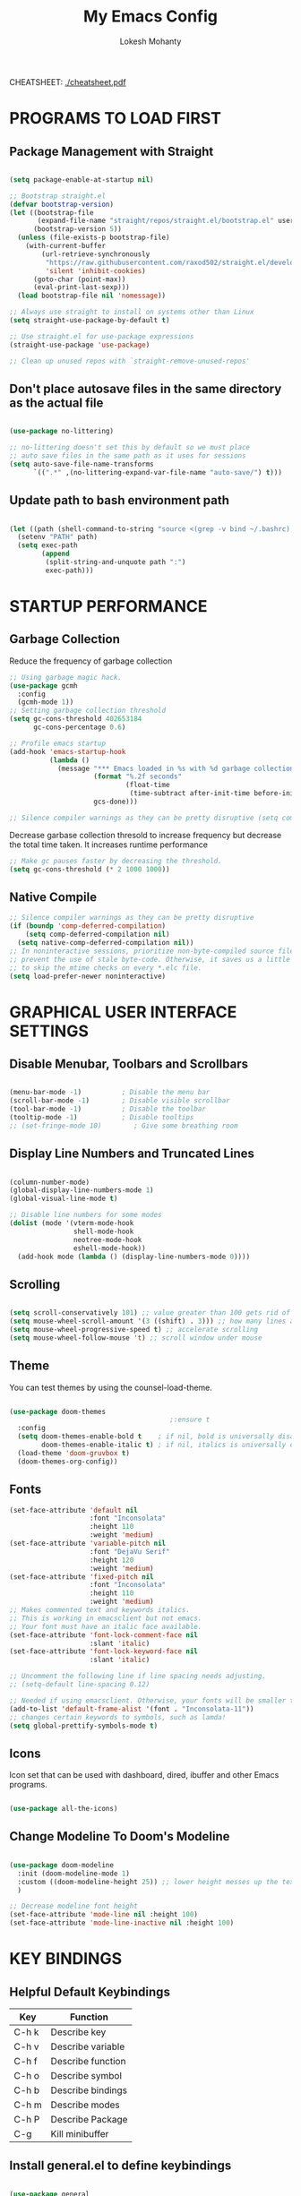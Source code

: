 #+TITLE: My Emacs Config
#+AUTHOR: Lokesh Mohanty

CHEATSHEET: [[file:cheatsheet.pdf][./cheatsheet.pdf]]

* PROGRAMS TO LOAD FIRST
** Package Management with Straight

#+begin_src emacs-lisp

  (setq package-enable-at-startup nil)

  ;; Bootstrap straight.el
  (defvar bootstrap-version)
  (let ((bootstrap-file
         (expand-file-name "straight/repos/straight.el/bootstrap.el" user-emacs-directory))
        (bootstrap-version 5))
    (unless (file-exists-p bootstrap-file)
      (with-current-buffer
          (url-retrieve-synchronously
           "https://raw.githubusercontent.com/raxod502/straight.el/develop/install.el"
           'silent 'inhibit-cookies)
        (goto-char (point-max))
        (eval-print-last-sexp)))
    (load bootstrap-file nil 'nomessage))

  ;; Always use straight to install on systems other than Linux
  (setq straight-use-package-by-default t)

  ;; Use straight.el for use-package expressions
  (straight-use-package 'use-package)

  ;; Clean up unused repos with `straight-remove-unused-repos'
#+end_src

** Don't place autosave files in the same directory as the actual file

#+begin_src emacs-lisp

  (use-package no-littering)

  ;; no-littering doesn't set this by default so we must place
  ;; auto save files in the same path as it uses for sessions
  (setq auto-save-file-name-transforms
        `((".*" ,(no-littering-expand-var-file-name "auto-save/") t)))

#+end_src

** Update path to bash environment path

#+begin_src emacs-lisp

  (let ((path (shell-command-to-string "source <(grep -v bind ~/.bashrc); echo -n $PATH")))
    (setenv "PATH" path)
    (setq exec-path
          (append
           (split-string-and-unquote path ":")
           exec-path)))
#+end_src

* STARTUP PERFORMANCE
** Garbage Collection

Reduce the frequency of garbage collection

#+begin_src emacs-lisp
  ;; Using garbage magic hack.
  (use-package gcmh
    :config
    (gcmh-mode 1))
  ;; Setting garbage collection threshold
  (setq gc-cons-threshold 402653184
        gc-cons-percentage 0.6)

  ;; Profile emacs startup
  (add-hook 'emacs-startup-hook
            (lambda ()
              (message "*** Emacs loaded in %s with %d garbage collections."
                       (format "%.2f seconds"
                               (float-time
                                (time-subtract after-init-time before-init-time)))
                       gcs-done)))

  ;; Silence compiler warnings as they can be pretty disruptive (setq comp-async-report-warnings-errors nil)
#+end_src

Decrease garbase collection thresold to increase frequency but decrease the total time taken.
It increases runtime performance

#+begin_src emacs-lisp
  ;; Make gc pauses faster by decreasing the threshold.
  (setq gc-cons-threshold (* 2 1000 1000))
#+end_src

** Native Compile

#+begin_src emacs-lisp
  ;; Silence compiler warnings as they can be pretty disruptive
  (if (boundp 'comp-deferred-compilation)
      (setq comp-deferred-compilation nil)
    (setq native-comp-deferred-compilation nil))
  ;; In noninteractive sessions, prioritize non-byte-compiled source files to
  ;; prevent the use of stale byte-code. Otherwise, it saves us a little IO time
  ;; to skip the mtime checks on every *.elc file.
  (setq load-prefer-newer noninteractive)
#+end_src

* GRAPHICAL USER INTERFACE SETTINGS
** Disable Menubar, Toolbars and Scrollbars

#+begin_src emacs-lisp

  (menu-bar-mode -1)          ; Disable the menu bar
  (scroll-bar-mode -1)        ; Disable visible scrollbar
  (tool-bar-mode -1)          ; Disable the toolbar
  (tooltip-mode -1)           ; Disable tooltips
  ;; (set-fringe-mode 10)        ; Give some breathing room

#+end_src

** Display Line Numbers and Truncated Lines

#+begin_src emacs-lisp

  (column-number-mode)
  (global-display-line-numbers-mode 1)
  (global-visual-line-mode t)

  ;; Disable line numbers for some modes
  (dolist (mode '(vterm-mode-hook
                  shell-mode-hook
                  neotree-mode-hook
                  eshell-mode-hook))
    (add-hook mode (lambda () (display-line-numbers-mode 0))))

#+end_src

** Scrolling

#+begin_src emacs-lisp

  (setq scroll-conservatively 101) ;; value greater than 100 gets rid of half page jumping
  (setq mouse-wheel-scroll-amount '(3 ((shift) . 3))) ;; how many lines at a time
  (setq mouse-wheel-progressive-speed t) ;; accelerate scrolling
  (setq mouse-wheel-follow-mouse 't) ;; scroll window under mouse

#+end_src

** Theme

You can test themes by using the counsel-load-theme.
#+begin_src emacs-lisp

  (use-package doom-themes
                                          ;:ensure t
    :config
    (setq doom-themes-enable-bold t    ; if nil, bold is universally disabled
          doom-themes-enable-italic t) ; if nil, italics is universally disabled
    (load-theme 'doom-gruvbox t)
    (doom-themes-org-config))

#+end_src

** Fonts

#+begin_src emacs-lisp
  (set-face-attribute 'default nil
                      :font "Inconsolata"
                      :height 110
                      :weight 'medium)
  (set-face-attribute 'variable-pitch nil
                      :font "DejaVu Serif"
                      :height 120
                      :weight 'medium)
  (set-face-attribute 'fixed-pitch nil
                      :font "Inconsolata"
                      :height 110
                      :weight 'medium)
  ;; Makes commented text and keywords italics.
  ;; This is working in emacsclient but not emacs.
  ;; Your font must have an italic face available.
  (set-face-attribute 'font-lock-comment-face nil
                      :slant 'italic)
  (set-face-attribute 'font-lock-keyword-face nil
                      :slant 'italic)

  ;; Uncomment the following line if line spacing needs adjusting.
  ;; (setq-default line-spacing 0.12)

  ;; Needed if using emacsclient. Otherwise, your fonts will be smaller than expected.
  (add-to-list 'default-frame-alist '(font . "Inconsolata-11"))
  ;; changes certain keywords to symbols, such as lamda!
  (setq global-prettify-symbols-mode t)
#+end_src

** Icons

Icon set that can be used with dashboard, dired, ibuffer and other Emacs programs.

#+begin_src emacs-lisp

  (use-package all-the-icons)

#+end_src

** Change Modeline To Doom's Modeline
#+begin_src emacs-lisp

  (use-package doom-modeline
    :init (doom-modeline-mode 1)
    :custom ((doom-modeline-height 25)) ;; lower height messes up the text vertical alignment
    )

  ;; Decrease modeline font height
  (set-face-attribute 'mode-line nil :height 100)
  (set-face-attribute 'mode-line-inactive nil :height 100)

#+end_src

* KEY BINDINGS
** Helpful Default Keybindings
| Key   | Function          |
|-------+-------------------|
| C-h k | Describe key      |
| C-h v | Describe variable |
| C-h f | Describe function |
| C-h o | Describe symbol   |
| C-h b | Describe bindings |
| C-h m | Describe modes    |
| C-h P | Describe Package  |
| C-g   | Kill minibuffer   |
** Install general.el to define keybindings

#+begin_src emacs-lisp

  (use-package general
    :config
    (general-create-definer me/leader-keys
      :keymaps '(normal insert visual emacs)
      :prefix "SPC"
      :global-prefix "C-SPC")

    (general-create-definer me/ctrl-c-keys
      :prefix "C-c")

    (general-evil-setup t)

    ;; general-simulate-key should not be quoted as it is supposed to be evaluated before assigning
    (me/leader-keys
      ;; "SPC" '(counsel-M-x :which-key "M-x")
      "SPC"  (general-simulate-key "M-x" :which-key "M-x") 
      "r"    (general-simulate-key "C-x r" :which-key "+register/bookmark") 
      "t"    (general-simulate-key "C-x t" :which-key "+tab")
      "o"   '(:ignore t :which-key "open")
      "oa"   '(org-agenda :which-key "org-agenda")
      "oc"   '(org-capture :which-key "org-capture")
      "om"   '(mu4e :which-key "mu4e")
      "oe"   '(eshell :which-key "eshell")
      "ot"   '(vterm :which-key "vterm")
      "hrr" '((lambda () (interactive) (load-file "~/.emacs.d/init.el")) :which-key "Reload emacs config")
      "hpc" '(lambda () (interactive) (find-file (expand-file-name "~/.emacs.d/config.org"))))
    )

#+end_src

** Buffer

#+begin_src emacs-lisp

  (me/leader-keys
    "b"     '(:ignore t :which-key "buffer")
    "b b"   '(ibuffer :which-key "Ibuffer")
    ;; "b s"   '(switch-to-buffer :which-key "switch buffer")
    "b s"   '(consult-buffer :which-key "switch buffer")
    "b f"   '(consult-buffer-other-frame :which-key "open buffer in other frame")
    "b w"   '(consult-buffer-other-window :which-key "open buffer in other window")
    "b c"   '(clone-indirect-buffer-other-window :which-key "Clone buffer in other window")
    "b k"   '(kill-current-buffer :which-key "Kill current buffer")
    "b n"   '(next-buffer :which-key "Next buffer")
    "b p"   '(previous-buffer :which-key "Previous buffer")
    "b B"   '(ibuffer-list-buffers :which-key "Ibuffer list buffers")
    "b K"   '(kill-buffer :which-key "Kill buffer"))

#+end_src

** File

#+begin_src emacs-lisp

  (me/leader-keys
    ;; (nvmap :states '(normal visual) :keymaps 'override :prefix "SPC"
    "."     '(find-file :which-key "Find file")
    "f"     '(:ignore t :which-key "file")
    "f f"   '(find-file :which-key "Find file")
    "f r"   '(counsel-recentf :which-key "Recent files")
    "f s"   '(save-buffer :which-key "Save file")
    "f u"   '(sudo-edit-find-file :which-key "Sudo find file")
    "f C"   '(copy-file :which-key "Copy file")
    "f D"   '(delete-file :which-key "Delete file")
    "f R"   '(rename-file :which-key "Rename file")
    "f S"   '(write-file :which-key "Save file as...")
    "f U"   '(sudo-edit :which-key "Sudo edit file"))

#+end_src

** Window

| Command                             | Key        | Description                                      |
|-------------------------------------+------------+--------------------------------------------------|
| =shrink-window-horizontally=          | ~C-x {~      | Make the window smaller horizontally             |
| =enlarge-window-horizontally=         | ~C-x }~      | Make the window bigger horizontally              |
| =shrink-window=                       | None!      | Shrink the window vertically                     |
| =shrink-window-if-larger-than-buffer= | ~C-x -~      | Shrink the window vertically to buffer           |
| =dired-other-window=                  | ~C-x 4 d~    | Open Dired in another window                     |
| =dired-jump-other-window=             | ~C-x 4 j~    | Open Dired in another window at location of file |
| =scroll-other-window=                 | ~M-pgdn~     | Scroll the other window down without focusing it |
| =scroll-other-window-down=            | ~M-pgup~     | Scroll the other window up without focusing it   |
|-------------------------------------+------------+--------------------------------------------------|
| =evil-window-delete=                  | ~C-w C-c~    | Close the current window                         |
| =delete-other-windows=                | ~C-w C-o~    | Close all other windows                          |
| =evil-window-split=                   | ~C-w C-s~    | Split the current window horizontally            |
| =evil-window-vsplit=                  | ~C-w C-v~    | Split the current window vertically              |
| =evil-window-set-width=               | ~C-w (pipe)~ | Use numeric prefix to set window width           |
| =evil-window-set-height=              | ~C-w _~      | Use numeric prefix to set window height          |
| =balance-windows=                     | ~C-w =~      | Balance the sizes of all windows                 |
| =evil-window-next=                    | ~C-w C-w~    | Select the next visible window                   |
| =evil-window-prev=                    | ~C-w W~      | Select the previous visible window               |
| =ffap-other-window=                   | ~C-w C-f~    | Open a file in another window                    |
| =evil-window-left=                    | ~C-w h~      |                                                  |
| =evil-window-right=                   | ~C-w l~      |                                                  |
| =evil-window-up=                      | ~C-w k~      |                                                  |
| =evil-window-down=                    | ~C-w j~      |                                                  |

*TIP*: You can use a numeric argument before running =evil-window-set-width= and =evil-window-set-height= to specify the desired size of the window.


C-w -> Prefix for evil window commands

#+begin_src emacs-lisp

  ;; (winner-mode 1)
  (me/leader-keys
    "w"     '(:ignore t :which-key "window")
    "w c"   '(evil-window-delete :which-key "Close window")
    "w n"   '(evil-window-new :which-key "New window")
    "w s"   '(evil-window-split :which-key "Horizontal split window")
    "w v"   '(evil-window-vsplit :which-key "Vertical split window")
    ;; Window motions
    "w h"   '(evil-window-left :which-key "Window left")
    "w j"   '(evil-window-down :which-key "Window down")
    "w k"   '(evil-window-up :which-key "Window up")
    "w l"   '(evil-window-right :which-key "Window right")
    "w w"   '(evil-window-next :which-key "Goto next window")
    ;; winner mode
    ;; "w <left>"  '(winner-undo :which-key "Winner undo")
    ;; "w <right>" '(winner-redo :which-key "Winner redo")
    )

  ;; (use-package winner-mode
  ;;   :ensure nil
  ;;   :bind (:map evil-window-map
  ;;               ("u" . winner-undo)
  ;;               ("C-u" . winner-redo))
  ;;   :config
  ;;   (winner-mode))


#+end_src

** Tab
Basic Usage

- =tab-bar-mode= - Enable display of the tab bar
- =tab-new= (~C-x t 2~) - Create a new tab
- =tab-next= (~C-x t o~, evil: ~g t~) - Move to the next tab (also known as =tab-bar-switch-to-next-tab=)
- =tab-bar-switch-to-prev-tab= (evil: ~g T~) - Switch to the previous tab
- =tab-rename= (~C-x t r~) - Rename the current tab (or numbered tab with prefix arg)
- =tab-close= (~C-x t 0~) - Close the current tab
- =tab-close-other= (~C-x t 1~) - Close other tabs
- =tab-bar-undo-close-tab= - Reopen the last closed tab
- =tab-move= (~C-x t m~) - Move the current tab to the right (or left with negative prefix)
- =tab-bar-select-tab-by-name= (~C-x t RET~) - Select tab by name using completion

  Configuring operation

- =tab-bar-new-tab-choice= - The name of a buffer or file to display in new tabs
- =tab-bar-new-tab-to= - Where to place new tabs (left or right of current) - Also a function!
- =tab-bar-tab-name-function= - Control how new tabs are named (can prompt for a name!)

  #+begin_src emacs-lisp

    ;; (setq tab-bar-new-tab-choice "*scratch*")

  #+end_src

  Configuring tab-bar appearance

  - =tab-bar-close-button-show= - Show or hide the close button
  - =tab-bar-new-button-show= - Show or hide the new button at the end
  - =tab-bar-button-relief= - Control pixel width of tab bar button appearance

  - =tab-bar= face - customize text of tabs
  - =tab-bar-tab= face - customize the color of the active tab
  - =tab-bar-tab-inactive= face - customize the color of inactive tabs

    #+begin_src emacs-lisp

      ;; (setq tab-bar-close-button-show nil
      ;;       tab-bar-new-button-show nil)

    #+end_src

    Using tab-bar-mode without showing the bar

    #+begin_src emacs-lisp

      ;; Don't turn on tab-bar-mode when tabs are created
      ;; (setq tab-bar-show nil)

      ;; ;; Get the current tab name for use in some other display
      ;; (defun efs/current-tab-name ()
      ;;   (alist-get 'name (tab-bar--current-tab)))

    #+end_src

** Register

#+begin_src emacs-lisp

  ;; (nvmap :prefix "SPC"
  ;;   "r c"   '(copy-to-register :which-key "Copy to register")
  ;;   "r f"   '(frameset-to-register :which-key "Frameset to register")
  ;;   "r i"   '(insert-register :which-key "Insert register")
  ;;   "r j"   '(jump-to-register :which-key "Jump to register")
  ;;   "r l"   '(list-registers :which-key "List registers")
  ;;   "r n"   '(number-to-register :which-key "Number to register")
  ;;   "r r"   '(counsel-register :which-key "Choose a register")
  ;;   "r v"   '(view-register :which-key "View a register")
  ;;   "r w"   '(window-configuration-to-register :which-key "Window configuration to register")
  ;;   "r +"   '(increment-register :which-key "Increment register")
  ;;   "r SPC" '(point-to-register :which-key "Point to register"))

#+end_src

** Evaluate Elisp

#+begin_src emacs-lisp

  ;; (nvmap :states '(normal visual) :keymaps 'override :prefix "SPC"
  ;;   "e b"   '(eval-buffer :which-key "Eval elisp in buffer")
  ;;   "e d"   '(eval-defun :which-key "Eval defun")
  ;;   "e e"   '(eval-expression :which-key "Eval elisp expression")
  ;;   "e l"   '(eval-last-sexp :which-key "Eval last sexression")
  ;;   "e r"   '(eval-region :which-key "Eval region"))

#+end_src

** Zooming In and Out

#+begin_src emacs-lisp

  ;; (global-set-key (kbd "C-=") 'text-scale-increase)
  ;; (global-set-key (kbd "C--") 'text-scale-decrease)
  ;; (global-set-key (kbd "<C-wheel-up>") 'text-scale-increase)
  ;; (global-set-key (kbd "<C-wheel-down>") 'text-scale-decrease)

#+end_src

** Hydra

Hydra helps in desgning transient key bindings to run commands easily 
#+begin_src emacs-lisp

  ;; (use-package hydra
  ;;   :defer t)

  ;; (defhydra hydra-text-scale (:timeout 4)
  ;;   "scale text"
  ;;   ("j" text-scale-increase "in")
  ;;   ("k" text-scale-decrease "out")
  ;;   ("f" nil "finished" :exit t))

  ;; (me/leader-keys
  ;;   "ts" '(hydra-text-scale/body :which-key "scale text"))

#+end_src

* EVIL MODE

Extensible Vi layer for Emacs

Setup evil mode to use vim like keybindings
#+begin_src emacs-lisp
  (use-package evil
    :after general
    :init      ;; config before the package loads
    (setq evil-want-integration t)
    (setq evil-want-keybinding nil)
    (setq evil-vsplit-window-right t)
    (setq evil-split-window-below t)
    (setq evil-want-C-u-scroll t)
    ;; (setq evil-want-C-i-jump nil)
    :config
    (evil-mode)
    (define-key evil-insert-state-map (kbd "C-g") 'evil-normal-state)

    ;; ;; Use visual line motions even outside of visual-line-mode buffers(replacement for gj, gk)
    ;; (evil-global-set-key 'motion "j" 'evil-next-visual-line)
    ;; (evil-global-set-key 'motion "k" 'evil-previous-visual-line)

    (evil-set-initial-state 'messages-buffer-mode 'normal)
    (evil-set-initial-state 'dashboard-mode 'normal))

  (use-package evil-collection
    :after evil
    :config
    (evil-collection-init))
#+end_src

#+begin_src emacs-lisp
  (use-package evil-commentary
    :config
    (evil-commentary-mode))
#+end_src

#+begin_src emacs-lisp
  (use-package evil-surround
    :config
    (global-evil-surround-mode 1))
#+end_src

* WHICH KEY
  
Minor mode for Emacs that displays the key bindings following your currently entered incomplete command (a prefix) in a popup.

#+begin_src emacs-lisp
  (use-package which-key
    ;; :defer 0
    ;; :diminish which-key-mode
    :config
    (which-key-mode)
    ;; (setq which-key-idle-delay 0.7)
    )

  ;; (use-package which-key
  ;;   :init (which-key-mode)
  ;;   :diminish which-key-mode
  ;;   :config
  ;;   (setq which-key-idle-delay 0.3))
#+end_src

* MODES
** Delete selection mode
   
Visually select and replace text. (Probably not required)

#+begin_src emacs-lisp
  ;; (delete-selection-mode t)
#+end_src

** Writer room mode

Distraction free writing mode

#+begin_src emacs-lisp
  ;; (use-package writeroom-mode)
#+end_src

** Yasnippet global mode

Enable snippets globally. Add more snippets from [[https://github.com/AndreaCrotti/yasnippet-snippets][AndreaCrotti/yasnippet-snippets]]

#+begin_src emacs-lisp

  ;; (use-package yasnippet
  ;;   :hook (prog-mode . yas-minor-mode)
  ;;   :config
  ;;   (setq yas-snippet-dirs '("~/.emacs.d/snippets"))
  ;;   (yas-reload-all))
  (use-package yasnippet
    :config
    (setq yas-snippet-dirs '("~/.emacs.d/snippets"))
    (yas-global-mode 1)   ;; enables yasnippet globally
    ;; enable yasnippet as a non-global minor mode
    ;; (yas-reload-all)
    ;; (add-hook 'prog-mode-hook #'yas-minor-mode)
    )

#+end_src

** Rainbow Delimiters
#+begin_src emacs-lisp

  (use-package rainbow-delimiters
    :hook (prog-mode . rainbow-delimiters-mode))

#+end_src

* FILE

Not required. Can be replaced with: counsel-find-file(SPC .) -> open as root(M-o r)
#+begin_src emacs-lisp
  ;; (use-package sudo-edit) ;; Utilities for opening files with sudo
#+end_src

* DIRED

---------------------------------
| Command                 | Key |
|-------------------------+-----|
| dired-hide-details-mode | (   |
---------------------------------
#+begin_src emacs-lisp
  (use-package all-the-icons-dired)
  ;; (use-package dired-open)
  ;; (use-package peep-dired)

  (me/leader-keys
    "d d" '(dired :which-key "Open dired")
    "d j" '(dired-jump :which-key "Dired jump to current")
    ;; "d p" '(peep-dired :which-key "Peep-dired")
    )

  ;; Custom function for dired
  ;; (progn
  ;;   (dired-jump-other-window)
  ;;   (dired-hide-details-mode)
  ;;   (evil-window-decrease-width 50)
  ;; )

  ;; (with-eval-after-load 'dired
  ;;   ;;(define-key dired-mode-map (kbd "M-p") 'peep-dired)
  (evil-define-key 'normal dired-mode-map (kbd "h") 'dired-up-directory)
  (evil-define-key 'normal dired-mode-map (kbd "l") 'dired-find-file) ; use dired-find-file instead if not using dired-open package
  ;; (evil-define-key 'normal peep-dired-mode-map (kbd "j") 'peep-dired-next-file)
  ;;   (evil-define-key 'normal peep-dired-mode-map (kbd "k") 'peep-dired-prev-file))

  ;; (add-hook 'peep-dired-hook 'evil-normalize-keymaps)
  ;; ;; Get file icons in dired
  ;; (add-hook 'dired-mode-hook 'all-the-icons-dired-mode)
  ;; ;; With dired-open plugin, you can launch external programs for certain extensions
  ;; ;; For example, I set all .png files to open in 'sxiv' and all .mp4 files to open in 'mpv'
  ;; (setq dired-open-extensions '(("gif" . "sxiv")
  ;;                               ("jpg" . "sxiv")
  ;;                               ("png" . "sxiv")
  ;;                               ("mkv" . "mpv")
  ;;                               ("mp4" . "mpv")))
#+end_src

* DASHBOARD
** Setup
#+begin_src emacs-lisp
  (use-package dashboard
    :init      ;; tweak dashboard config before loading it
    (setq dashboard-set-heading-icons t)
    (setq dashboard-set-file-icons t)
    (setq dashboard-banner-logo-title "Emacs Is More Than A Text Editor!")
    ;;(setq dashboard-startup-banner 'logo) ;; use standard emacs logo as banner
    (setq dashboard-startup-banner "~/.emacs.d/emacs-dash.png")  ;; use custom image as banner
    (setq dashboard-center-content nil) ;; set to 't' for centered content
    (setq dashboard-items '((recents . 5)
                            (agenda . 5 )
                            (bookmarks . 3)
                            (projects . 3)
                            (registers . 3)))
    (setq dashboard-filter-agenda-entry "+TODO=\"TODO\"&-STYLE=\"habit\"")

    :config
    (dashboard-setup-startup-hook)
    (dashboard-modify-heading-icons '((recents . "file-text")
                                      (bookmarks . "book"))))
#+end_src

** Open dashboard in emacsclient instead of scratch

#+begin_src emacs-lisp
  (setq initial-buffer-choice (lambda () (get-buffer "*dashboard*")))
#+end_src

* SHELL
** Vterm

#+begin_src emacs-lisp

  (use-package vterm)

#+end_src

* COMPLETION SYSTEM
** Vertico
#+begin_src emacs-lisp

  ;; Borrowed from systemcrafters.cc
  (defun me/minibuffer-backward-kill (arg)
    "When minibuffer is completing a file name delete up to parent
  folder, otherwise delete a word"
    (interactive "p")
    (if minibuffer-completing-file-name
        ;; Borrowed from https://github.com/raxod502/selectrum/issues/498#issuecomment-803283608
        (if (string-match-p "/." (minibuffer-contents))
            (zap-up-to-char (- arg) ?/)
          (delete-minibuffer-contents))
      (delete-word (- arg))))

  ;; Enable vertico
  (use-package vertico
    :bind (:map vertico-map
                ("C-j" . vertico-next)
                ("C-k" . vertico-previous)
                ("C-f" . vertico-exit)
                :map minibuffer-local-map
                ("C-b" . me/minibuffer-backward-kill))
    :custom 
    (vertico-cycle t)
    :init
    (vertico-mode)

    ;; Grow and shrink the Vertico minibuffer
    ;; (setq vertico-resize t)

    ;; The text menu bar works well with Vertico but always shows a *Completions* buffer, 
    ;; which is unwanted if you are using the Vertico UI. This completion buffer can be disabled as follows.
    ;; (advice-add #'tmm-add-prompt :after #'minibuffer-hide-completions)

    ;; In combination with Orderless, hostnames are not made available for completion after entering /ssh:. 
    ;; In order to avoid this problem, the basic completion style should be specified for the file completion category.
    ;; (setq completion-styles '(orderless)
    ;;   completion-category-overrides '((file (styles basic partial-completion))))
    )
#+end_src

** Save History

Persist history over Emacs restarts. Vertico sorts by history position.

#+begin_src emacs-lisp

  (use-package savehist
    :init
    (savehist-mode))

#+end_src

** Orderless

#+begin_src emacs-lisp

  ;; Optionally use the `orderless' completion style. See
  ;; `+orderless-dispatch' in the Consult wiki for an advanced Orderless style
  ;; dispatcher. Additionally enable `partial-completion' for file path
  ;; expansion. `partial-completion' is important for wildcard support.
  ;; Multiple files can be opened at once with `find-file' if you enter a
  ;; wildcard. You may also give the `initials' completion style a try.
  (use-package orderless
    :init
    ;; Configure a custom style dispatcher (see the Consult wiki)
    ;; (setq orderless-style-dispatchers '(+orderless-dispatch))
    (setq completion-styles '(orderless)
          completion-category-defaults nil
          completion-category-overrides '((file (styles partial-completion)))))

#+end_src

** Marginalia

#+begin_src emacs-lisp

  ;; Enable richer annotations using the Marginalia package
  (use-package marginalia
    :after vertico
    ;; Either bind `marginalia-cycle` globally or only in the minibuffer
    ;; :bind (("M-A" . marginalia-cycle)
    ;;        :map minibuffer-local-map
    ;;        ("M-A" . marginalia-cycle))

    ;; :custom
    ;; (marginalia-annotators '(marginalia-annotators-heavy marginalia-annotators-light nil))
    ;; The :init configuration is always executed (Not lazy!)
    :init

    ;; Must be in the :init section of use-package such that the mode gets
    ;; enabled right away. Note that this forces loading the package.
    (marginalia-mode))

#+end_src

** Consult

Extra commands for vertico

| consult-line                 |                                                                                                       |
| consult-ripgrep              |                                                                                                       |
| consult-buffer               |                                                                                                       |
| consult-imenu                | search through headings                                                                               |
| consult-org-heading          | like consult-imenu but for org                                                                        |
| consult-mark                 | Show a list of previous mark locations                                                                |
| consult-outline              | Show a list of headings in the current file depending on type                                         |
| consult-minor-mode-menu      | Show a list of all minor modes, press i SPC to narrow to active modes                                 |
| consult-history              | History for current minibuffer, also works for terminal modes                                         |
| consult-file-externally      | Open a file in an external program                                                                    |
| consult-preview-mode         | Preview selections for various commands                                                               |
| consult-completion-in-region | Can be used with the completion-in-region-function variable to do in-buffer completions using Vertico |

#+begin_src emacs-lisp

  ;; (defun me/get-project-root ()
  ;;   (when (fboundp 'projectile-project-root)
  ;;     (projectile-project-root)))

  (use-package consult
    :demand t
    :bind (("C-s" . consult-line)
           :map minibuffer-local-map
           ("C-r" . consult-history))
    ;; :custom
    ;; (consult-project-root-function #'me/get-project-root)
    ;; (completion-in-region-function #'consult-completion-in-region)
    )

  (me/leader-keys
    "s"     '(:ignore t :which-key "search")
    "s s"   '(consult-line :which-key "search in current file")
    "s g"   '(consult-ripgrep :which-key "grep in current directory")
    ;; "s h"   '(consult-imenu :which-key "search headings in current file")
    "s h"   '(consult-outline :which-key "search headings in current file")
    "s o"   '(consult-org-heading :which-key "search org heading in current file")
    "s m"   '(consult-man :which-key "search man with regexp")
    )

#+end_src

** Embark

#+begin_src emacs-lisp

  (use-package embark
    :bind
    (("C-." . embark-act)
     ("C-;" . embark-dwim)
     ("C-h B" . embark-bindings)) ;; alternative for `describe-bindings'
    ;; :map minibuffer-local-map
    ;; ("C-d" . embark-act))

    :init

    ;; Optionally replace the key help with a completing-read interface
    (setq prefix-help-command #'embark-prefix-help-command)

    :config

    ;; Show Embark actions via which-key
    ;; (setq embark-action-indicator
    ;;       (lambda (map)
    ;;         (which-key--show-keymap "Embark" map nil nil 'no-paging)
    ;;         #'which-key--hide-popup-ignore-command)
    ;;       embark-become-indicator embark-action-indicator)

    ;; Hide the mode line of the Embark live/completions buffers
    ;; (add-to-list 'display-buffer-alist
    ;;              '("\\`\\*Embark Collect \\(Live\\|Completions\\)\\*"
    ;;                nil
    ;;                (window-parameters (mode-line-format . none))))
    )

  ;; Consult users will also want the embark-consult package.
  (use-package embark-consult
    :after (embark consult)
    ;; :demand t ; only necessary if you have the hook below
    ;; ;; if you want to have consult previews as you move around an
    ;; ;; auto-updating embark collect buffer
    ;; :hook
    ;; (embark-collect-mode . consult-preview-at-point-mode)
    )
#+end_src

** Completions in Regions with Corfu

#+begin_src emacs-lisp

  (use-package corfu
    ;; :straight '(corfu :host github
    ;;                   :repo "minad/corfu")
    ;; Optional customizations
    :custom
    (corfu-cycle t)                ;; Enable cycling for `corfu-next/previous'
    ;; (corfu-auto t)                 ;; Enable auto completion
    ;; (corfu-commit-predicate nil)   ;; Do not commit selected candidates on next input
    ;; (corfu-quit-at-boundary t)     ;; Automatically quit at word boundary
    ;; (corfu-quit-no-match t)        ;; Automatically quit if there is no match
    ;; (corfu-echo-documentation nil) ;; Do not show documentation in the echo area

    ;; Optionally use TAB for cycling, default is `corfu-complete'.
    :bind (:map corfu-map
                ("C-j" . corfu-next)
                ("C-k" . corfu-previous))

    ;; You may want to enable Corfu only for certain modes.
    ;; :hook ((prog-mode . corfu-mode)
    ;;        (shell-mode . corfu-mode)
    ;;        (eshell-mode . corfu-mode))

    ;; Recommended: Enable Corfu globally.
    ;; This is recommended since dabbrev can be used globally (M-/).
    :init
    (corfu-global-mode))

  ;; Emacs tries to complete the word by searching all open buffers
  ;; Dabbrev is in-built into emacs. It works with Corfu
  (use-package dabbrev
    ;; Swap M-/ and C-M-/
    :bind (("M-/" . dabbrev-completion)
           ("C-M-/" . dabbrev-expand)))

  ;; A few more useful configurations...
  (use-package emacs
    :init
    ;; TAB cycle if there are only few candidates
    ;; (setq completion-cycle-threshold 3)

    ;; Enable indentation+completion using the TAB key.
    ;; `completion-at-point' is often bound to M-TAB.
    (setq tab-always-indent 'complete))

#+end_src

** Switching Directories with consult-dir

#+begin_src emacs-lisp

  (use-package consult-dir
    :bind (("C-x C-d" . consult-dir)
           :map vertico-map
           ("C-x C-d" . consult-dir)
           ("C-x C-j" . consult-dir-jump-file))
    :custom
    (consult-dir-project-list-function nil))

  ;; ;; Thanks Karthik!
  ;; (with-eval-after-load 'eshell-mode
  ;;   (defun eshell/z (&optional regexp)
  ;;     "Navigate to a previously visited directory in eshell."
  ;;     (let ((eshell-dirs (delete-dups (mapcar 'abbreviate-file-name
  ;;                                             (ring-elements eshell-last-dir-ring)))))
  ;;       (cond
  ;;        ((and (not regexp) (featurep 'consult-dir))
  ;;         (let* ((consult-dir--source-eshell `(:name "Eshell"
  ;;                                                    :narrow ?e
  ;;                                                    :category file
  ;;                                                    :face consult-file
  ;;                                                    :items ,eshell-dirs))
  ;;                (consult-dir-sources (cons consult-dir--source-eshell consult-dir-sources)))
  ;;           (eshell/cd (substring-no-properties (consult-dir--pick "Switch directory: ")))))
  ;;        (t (eshell/cd (if regexp (eshell-find-previous-directory regexp)
  ;;                        (completing-read "cd: " eshell-dirs))))))))

#+end_src

** Other Config

#+begin_src emacs-lisp

  ;; ;; A few more useful configurations...
  ;; (use-package emacs
  ;;   :init
  ;;   ;; Add prompt indicator to `completing-read-multiple'.
  ;;   ;; Alternatively try `consult-completing-read-multiple'.
  ;;   (defun crm-indicator (args)
  ;;     (cons (concat "[CRM] " (car args)) (cdr args)))
  ;;   (advice-add #'completing-read-multiple :filter-args #'crm-indicator)

  ;;   ;; Do not allow the cursor in the minibuffer prompt
  ;;   (setq minibuffer-prompt-properties
  ;;         '(read-only t cursor-intangible t face minibuffer-prompt))
  ;;   (add-hook 'minibuffer-setup-hook #'cursor-intangible-mode)

  ;;   ;; Emacs 28: Hide commands in M-x which do not work in the current mode.
  ;;   ;; Vertico commands are hidden in normal buffers.
  ;;   ;; (setq read-extended-command-predicate
  ;;   ;;       #'command-completion-default-include-p)

  ;;   ;; Enable recursive minibuffers
  ;;   (setq enable-recursive-minibuffers t)) 

#+end_src

* JUMPING WITH AVY

#+begin_src emacs-lisp

  (use-package avy
    :commands (avy-goto-char avy-goto-word-0 avy-goto-line))

  (me/leader-keys
    "j"   '(:ignore t :which-key "jump")
    "jj"  '(avy-goto-char :which-key "jump to char")
    "jw"  '(avy-goto-word-0 :which-key "jump to word")
    "jl"  '(avy-goto-line :which-key "jump to line"))

#+end_src

*Guix Packages*

#+begin_src scheme :noweb-ref packages :noweb-sep ""

  "emacs-avy"

#+end_src

* DEVELOPMENT
** Basic Config
*** Set tab width as 2
#+begin_src emacs-lisp

  (setq-default tab-width 2)
  (setq-default evil-shift-width tab-width)

#+end_src

*** Use spaces instead of tabs for indentation

#+begin_src emacs-lisp

  (setq-default indent-tabs-mode nil)
#+end_src

** Language Server Protocol (LSP)
*** lsp-mode
Use Language server protocol.
[[https://github.com/emacs-lsp/lsp-mode/wiki][Wiki]], [[https://emacs-lsp.github.io/lsp-mode/][Documentation]]
[[https://emacs-lsp.github.io/lsp-mode/page/languages/][Language Documentation]]

#+begin_src emacs-lisp

  (use-package lsp-mode
    :init
    (setq lsp-keymap-prefix "C-l")  ;; Or 'C-l', 's-l'
    :config
    (lsp-enable-which-key-integration t)  ;; integrate with which-key for help with bindings
    )
#+end_src

Useful commands: flymake-show-diagnostics-buffer (show error messages on the fly)
*** lsp-ui

[[https://emacs-lsp.github.io/lsp-ui/][lsp-ui]] is a set of UI enhancements built on top of =lsp-mode= which make Emacs feel even more like an IDE.  Check out the screenshots on the =lsp-ui= homepage (linked at the beginning of this paragraph) to see examples of what it can do.

#+begin_src emacs-lisp

  (use-package lsp-ui
    :hook (lsp-mode . lsp-ui-mode)
    :custom
    (lsp-ui-doc-position 'bottom))

#+end_src

*** lsp-treemacs

[[https://github.com/emacs-lsp/lsp-treemacs][lsp-treemacs]] provides nice tree views for different aspects of your code like symbols in a file, references of a symbol, or diagnostic messages (errors and warnings) that are found in your code.

Try these commands with =M-x=:

- =lsp-treemacs-symbols= - Show a tree view of the symbols in the current file
- =lsp-treemacs-references= - Show a tree view for the references of the symbol under the cursor
- =lsp-treemacs-error-list= - Show a tree view for the diagnostic messages in the project

  This package is built on the [[https://github.com/Alexander-Miller/treemacs][treemacs]] package which might be of some interest to you if you like to have a file browser at the left side of your screen in your editor.

  #+begin_src emacs-lisp

    (use-package lsp-treemacs
      :after lsp)

  #+end_src

** Debugging with dap-mode

[[https://emacs-lsp.github.io/dap-mode/][Dap-mode]] is an excellent package for bringing rich debugging capabilities to Emacs via the [[https://microsoft.github.io/debug-adapter-protocol/][Debug Adapter Protocol]].  
Check out the [[https://emacs-lsp.github.io/dap-mode/page/configuration/][configuration docs]] to learn how to configure the debugger for your language.

Dap ui -> sessions, locals, expressions, breakpoints

#+begin_src emacs-lisp

  (use-package dap-mode
    ;; Hide all dap-ui buffers
    :custom
    (lsp-enable-dap-auto-configure nil)

    :config
    (dap-ui-mode 1)       ;; show basic ui
    (dap-tooltip-mode 1)  ;; show tooltip

    ;; Setup debugging for node
    (require 'dap-node)
    (dap-node-setup)

    ;; Bind `C-c l d` to `dap-hydra` for easy access
    (general-define-key
     :keymaps 'lsp-mode-map
     :prefix lsp-keymap-prefix
     "d" '(dap-hydra t :wk "debugger"))
  )

#+end_src

** Language Support

Packages for syntax highlighting in programming languages

#+begin_src emacs-lisp

  (use-package haskell-mode)

#+end_src

*** JavaScript
**** TypeScript
This is a basic configuration for the TypeScript language so that =.ts= files activate =typescript-mode= when opened.  We're also adding a hook to =typescript-mode-hook= to call =lsp-deferred= so that we activate =lsp-mode= to get LSP features every time we edit TypeScript code.

#+begin_src emacs-lisp

  (use-package typescript-mode
    :mode "\\.ts\\'"
    :hook (typescript-mode . lsp-deferred)
    :config
    (setq typescript-indent-level 2))

#+end_src

*Important note!*  For =lsp-mode= to work with TypeScript (and JavaScript) you will need to install a language server on your machine.  If you have Node.js installed, the easiest way to do that is by running the following command:

#+begin_src shell :tangle no

  npm install -g typescript-language-server typescript

#+end_src

This will install the [[https://github.com/theia-ide/typescript-language-server][typescript-language-server]] and the TypeScript compiler package.

**** Angular
    
Installation from [[https://emacs-lsp.github.io/lsp-mode/][lsp-mode docmentation]]
#+begin_src shell
  npm install -g @angular/language-service@next typescript  @angular/language-server
#+end_src

Fixes warning -> (Unknown notification: angular/projectLanguageService) from [[https://github.com/emacs-lsp/lsp-mode/wiki/Install-Angular-Language-server][lsp-mode]]

#+begin_src emacs-lisp
  (setq lsp-clients-angular-language-server-command
        '("node"
          "/home/lokesh/.nvm/versions/node/v14.16.0/lib/node_modules/@angular/language-server"
          "--ngProbeLocations"
          "/home/lokesh/.nvm/versions/node/v14.16.0/lib/node_modules"
          "--tsProbeLocations"
          "/home/lokesh/.nvm/versions/node/v14.16.0/lib/node_modules"
          "--stdio"))
#+end_src

**** Js2-mode

#+begin_src emacs-lisp

  ;; (defun me/set-js-indentation ()
  ;;   (setq js-indent-level 2)
  ;;   (setq evil-shift-width js-indent-level)
  ;;   (setq-default tab-width 2))

  ;; (use-package js2-mode
  ;;   :mode "\\.jsx?\\'"
  ;;   :config
  ;;   ;; Use js2-mode for Node scripts
  ;;   (add-to-list 'magic-mode-alist '("#!/usr/bin/env node" . js2-mode))

  ;;   ;; Don't use built-in syntax checking
  ;;   (setq js2-mode-show-strict-warnings nil)

  ;;   ;; Set up proper indentation in JavaScript and JSON files
  ;;   (add-hook 'js2-mode-hook #'me/set-js-indentation)
  ;;   (add-hook 'json-mode-hook #'me/set-js-indentation))

#+end_src

**** Prettier

#+begin_src emacs-lisp

  ;; (use-package prettier-js
  ;;   ;; :hook ((js2-mode . prettier-js-mode)
  ;;   ;;        (typescript-mode . prettier-js-mode))
  ;;   :config
  ;;   (setq prettier-js-show-errors nil))

#+end_src

**** Apheleia (To auto format)

#+begin_src emacs-lisp

  ;; (use-package apheleia
  ;;   :config
  ;;   (apheleia-global-mode +1))

#+end_src

*** C/C++

#+begin_src emacs-lisp

  ;; (use-package ccls
  ;;   :hook ((c-mode c++-mode objc-mode cuda-mode) .
  ;;          (lambda () (require 'ccls) (lsp))))

#+end_src

*** Markdown

#+begin_src emacs-lisp

  ;; (use-package markdown-mode
  ;;   :mode "\\.md\\'"
  ;;   :config
  ;;   (setq markdown-command "marked")
  ;;   (defun me/set-markdown-header-font-sizes ()
  ;;     (dolist (face '((markdown-header-face-1 . 1.2)
  ;;                     (markdown-header-face-2 . 1.1)
  ;;                     (markdown-header-face-3 . 1.0)
  ;;                     (markdown-header-face-4 . 1.0)
  ;;                     (markdown-header-face-5 . 1.0)))
  ;;       (set-face-attribute (car face) nil :weight 'normal :height (cdr face))))

  ;;   (defun me/markdown-mode-hook ()
  ;;     (me/set-markdown-header-font-sizes))

  ;;   (add-hook 'markdown-mode-hook 'me/markdown-mode-hook))

#+end_src

*** HTML

#+begin_src emacs-lisp

  ;; (use-package web-mode
  ;;   :mode "(\\.\\(html?\\|ejs\\|tsx\\|jsx\\)\\'"
  ;;   :config
  ;;   (setq-default web-mode-code-indent-offset 2)
  ;;   (setq-default web-mode-markup-indent-offset 2)
  ;;   (setq-default web-mode-attribute-indent-offset 2))

  ;; ;; 1. Start the server with `httpd-start'
  ;; ;; 2. Use `impatient-mode' on any buffer
  ;; (use-package impatient-mode)

  ;; (use-package skewer-mode)

#+end_src

*** YAML

#+begin_src emacs-lisp

  ;; (use-package yaml-mode
  ;;   :mode "\\.ya?ml\\'")

#+end_src

*** Python

We use =lsp-mode= and =dap-mode= to provide a more complete development environment for Python in Emacs.  Check out [[https://emacs-lsp.github.io/lsp-mode/page/lsp-pyls/][the =pyls= configuration]] in the =lsp-mode= documentation for more details.

Make sure you have the =pyls= language server installed before trying =lsp-mode=!

#+begin_src sh :tangle no

  # pip install --user "python-language-server[all]"

#+end_src

There are a number of other language servers for Python so if you find that =pyls= doesn't work for you, consult the =lsp-mode= [[https://emacs-lsp.github.io/lsp-mode/page/languages/][language configuration documentation]] to try the others!

#+begin_src emacs-lisp

  ;; (use-package python-mode
  ;;   :ensure t
  ;;   :hook (python-mode . lsp-deferred)
  ;;   :custom
  ;;   ;; NOTE: Set these if Python 3 is called "python3" on your system!
  ;;   ;; (python-shell-interpreter "python3")
  ;;   ;; (dap-python-executable "python3")
  ;;   (dap-python-debugger 'debugpy)
  ;;   :config
  ;;   (require 'dap-python))


#+end_src

You can use the pyvenv package to use =virtualenv= environments in Emacs.  The =pyvenv-activate= command should configure Emacs to cause =lsp-mode= and =dap-mode= to use the virtual environment when they are loaded, just select the path to your virtual environment before loading your project.

#+begin_src emacs-lisp

  ;; (use-package pyvenv
  ;;   :after python-mode
  ;;   :config
  ;;   (pyvenv-mode 1))

#+end_src

*** Meta Lisp

Here are packages that are useful across different Lisp and Scheme implementations:

#+begin_src emacs-lisp

  ;; (use-package lispy
  ;;   :hook ((emacs-lisp-mode . lispy-mode)
  ;;          (scheme-mode . lispy-mode)))

  ;; ;; (use-package evil-lispy
  ;; ;;   :hook ((lispy-mode . evil-lispy-mode)))

  ;; (use-package lispyville
  ;;   :hook ((lispy-mode . lispyville-mode))
  ;;   :config
  ;;   (lispyville-set-key-theme '(operators c-w additional
  ;;                               additional-movement slurp/barf-cp
  ;;                               prettify)))

#+end_src

*** Go

#+begin_src emacs-lisp

  ;; (use-package go-mode
  ;;   :hook (go-mode . lsp-deferred))

#+end_src

*** Rust

#+begin_src emacs-lisp

  ;; (use-package rust-mode
  ;;   :mode "\\.rs\\'"
  ;;   :init (setq rust-format-on-save t))

  ;; (use-package cargo
  ;;   :straight t
  ;;   :defer t)

#+end_src

*** Emacs Lisp

#+begin_src emacs-lisp

  ;; (add-hook 'emacs-lisp-mode-hook #'flycheck-mode)

  ;; (use-package helpful
  ;;   :custom
  ;;   (counsel-describe-function-function #'helpful-callable)
  ;;   (counsel-describe-variable-function #'helpful-variable)
  ;;   :bind
  ;;   ([remap describe-function] . helpful-function)
  ;;   ([remap describe-symbol] . helpful-symbol)
  ;;   ([remap describe-variable] . helpful-variable)
  ;;   ([remap describe-command] . helpful-command)
  ;;   ([remap describe-key] . helpful-key))

  ;; (dw/leader-key-def
  ;;   "e"   '(:ignore t :which-key "eval")
  ;;   "eb"  '(eval-buffer :which-key "eval buffer"))

  ;; (dw/leader-key-def
  ;;   :keymaps '(visual)
  ;;   "er" '(eval-region :which-key "eval region"))

#+end_src

*** Scheme

#+begin_src emacs-lisp

  ;; TODO: This causes issues for some reason.
  ;; :bind (:map geiser-mode-map
  ;;        ("TAB" . completion-at-point))

  ;; (use-package geiser
  ;;   :config
  ;;   ;; (setq geiser-default-implementation 'gambit)
  ;;   ;; (setq geiser-active-implementations '(gambit guile))
  ;;   ;; (setq geiser-implementations-alist '(((regexp "\\.scm$") gambit)
  ;;   ;;                                      ((regexp "\\.sld") gambit)))
  ;;   ;; (setq geiser-repl-default-port 44555) ; For Gambit Scheme
  ;;   (setq geiser-default-implementation 'guile)
  ;;   (setq geiser-active-implementations '(guile))
  ;;   (setq geiser-repl-default-port 44555) ; For Gambit Scheme
  ;;   (setq geiser-implementations-alist '(((regexp "\\.scm$") guile))))

#+end_src

** Emmet
Great for producing HTML and CSS selectors. [[https://github.com/smihica/emmet-mode][Documentation]]
Key bindings
| C-j       | emmet-expand           | expand the tag                 |
| C-M-left  | emmet-next-edit-point  | goto emmet next edit point     |
| C-M-right | emmet-prev-edit-point  | goto emmet previous edit point |
| C-c C-c w | emmet-wrap-with-markup |                                |

#+begin_src emacs-lisp

  (use-package emmet-mode)

#+end_src

** PROJECTILE

Enable projectile mode
#+begin_src emacs-lisp

  (use-package projectile
    ;; :diminish projectile-mode
    :config (projectile-mode)
    ;; (projectile-global-mode 1) ;; automatically add projects whose files are accessed
    :init
    ;; required to recognise subprojects as projects by projectile
    (setq projectile-project-root-files #'( ".projectile" )
          projectile-project-root-files-functions #'(projectile-root-top-down
                                                     projectile-root-top-down-recurring
                                                     projectile-root-bottom-up
                                                     projectile-root-local))
    ;; (setq projectile-switch-project-action #'projectile-dired)
    ) 
  (me/leader-keys
    "p"   '(projectile-command-map :which-key "projectile"))

#+end_src

Key Bindings
| SPC p | projectile-command-map |

** TREEMACS

File tree viewer.
[[https://github.com/Alexander-Miller/treemacs][Documentation]]
[[https://github.com/emacs-lsp/lsp-treemacs][lsp-integration]]

#+begin_src emacs-lisp

  (use-package treemacs)

  ;; Add :after if needed
  (use-package treemacs-evil)
  (use-package treemacs-projectile)

  ;; show hidden files
  ;; (setq-default neo-show-hidden-files t)

  (me/leader-keys 
    "d"    '(:ignore t :which-key "directory viewer")
    "d t"  '(treemacs :which-key "treemacs")
    "d e"  '(treemacs-display-current-project-exclusively :which-key "treemacs")
    )

#+end_src

** MAGIT
*** Key Bindings
| C-x g | magit-status         |
| l r   | magit-reflog-current |
|       | magit-file-untrack   |

#+begin_src emacs-lisp
  (use-package magit)
  (me/leader-keys
    "g"      '(:ignore t :which-key "git")
    "g s"    '(magit-status :which-key "git status")
    "g l"    '(magit-log :which-key "git log")
    "g b"    '(magit-blame :which-key "git blame")
    )
#+end_src

*** Custom commands to use magit on dotfiles
Run *me/magit-status-bare* to use magit on dotfiles. To revert magit in order to use it for other repos run *me/magit-status*.

#+begin_src emacs-lisp
  (setq bare-git-dir (concat "--git-dir=" (expand-file-name "~/.cfg")))
  (setq bare-work-tree (concat "--work-tree=" (expand-file-name "~")))

  ;; use magit on git bare repos like dotfiles repos
  (defun me/magit-status-bare ()
    "set --git-dir and --work-tree in `magit-git-global-arguments' to `bare-git-dir' and `bare-work-tree' and calls `magit-status'"
    (interactive)
    (require 'magit-git)
    (add-to-list 'magit-git-global-arguments bare-git-dir)
    (add-to-list 'magit-git-global-arguments bare-work-tree)
    (call-interactively 'magit-status))

  ;; if you use `me/magit-status-bare' you cant use `magit-status' on other other repos 
  ;; you have to unset `--git-dir' and `--work-tree' use `me/magit-status' insted it unsets 
  ;; those before calling `magit-status'
  (defun me/magit-status ()
    "sets the default value in `magit-git-global-arguments' and calls `magit-status'"
    (interactive)
    (require 'magit-git)
    (setq-default magit-git-global-arguments (eval (car (get 'magit-git-global-arguments 'standard-value)))))
#+end_src

** PERSPECTIVE

Similar to workspaces. Each perspective has its own buffer list and
window layout.

#+begin_src emacs-lisp
  ;; (use-package perspective
  ;;   :bind
  ;;   ("C-x C-b" . persp-list-buffers)   ; or use a nicer switcher, see below
  ;;   :config
  ;;   (persp-mode))
#+end_src

** API Management
*** JSON mode for json formatting

#+begin_src emacs-lisp

  (use-package json-mode)

#+end_src

*** Restclient

#+begin_src emacs-lisp

  (use-package restclient
    :defer t
    :mode (("\\.http\\'" . restclient-mode))
    :bind (:map restclient-mode-map
                ("C-c C-f" . json-mode-beautify)))

#+end_src

*** Impostman
    
To import postman collection
    
#+begin_src emacs-lisp

  ;; (use-package impostman
  ;;   :straight '(impostman :host github
  ;;                         :repo "flashcode/impostman"))

#+end_src

* ORG MODE
*** Tips
|-------------------------+---------+--------------------------|
| Commands                | binding | evil normal mode binding |
|-------------------------+---------+--------------------------|
| org-store-link          |         |                          |
| org-insert-link         | C-c C-l |                          |
| org-toggle-link-dislpay |         |                          |
| org-todo                | C-c C-t | t                        |
| org-priority            | C-c ,   |                          |
|-------------------------+---------+--------------------------|

|----------------------+--------------------------|
| M-<up>               | Move the title up        |
| M-<down>             |                          |
| M-<left>             | Increase heading         |
| M-<rignt>            | Decrease heading         |
| C-c C-o              | org-open-at-point        |
| C-c C-j              | org-goto                 |
| C-c C-t              | org-todo                 |
| Shift-<left>,<right> | org-todo                 |
| C-c C-l              | org-insert-link          |
| M-<enter>            |                          |
|----------------------+--------------------------|
| C-c C-s              | org-schedule             |
| C-c C-d              | org-deadline             |
| C-c C-x e            | org-set-effort           |
| C-c C-x p            | org-set-property         |
|----------------------+--------------------------|
| C-c C-x C-i          | org-clock-in             |
| C-c C-x C-o          | org-clock-out            |
| C-c C-x C-j          | org-clock-jump           |
|                      | org-clock-report         |
|----------------------+--------------------------|
| C-c M-:              | repeat-complex-command   |
| C-c *                | org-ctrl-c-star          |
| C-c -                | org-ctrl-c-minus         |
|                      | counsel-org-goto         |
|                      | org-export-dispatch      |
|                      | org-footnote-new         |
|                      | org-toggle-heading       |
|                      | org-toggle-item          |
|                      | org-toggle-checkbox      |
|                      | org-babel-tangle         |
|                      | org-toggle-inline-images |
|                      | org-todo-list            |
# | C-c ESC ESC          | repeat-complex-command |

M-<Enter> -> Continue adding tags in add tag minibuffer
*** Config
**** Basic
#+begin_src emacs-lisp
  (add-hook 'org-mode-hook 'org-indent-mode)
  (setq org-directory "~/Org/")
  (setq org-ellipsis " ▾"
        org-hide-emphasis-markers t     ;; hide rich text markers      
        org-hide-block-startup nil
        org-startup-folded 'content
        org-cycle-separator-lines 2
        org-capture-bookmark nil

        ;; Org Source indentation
        org-src-fontify-natively t       
        org-src-tab-acts-natively t
        org-edit-src-content-indentation 2
        org-src-preserve-indentation nil
        org-fontify-quote-and-verse-blocks t
        ;; org-confirm-babel-evaluate nil
        )

  (me/leader-keys 
    "m"      '(:ignore t :which-key "Mode Specific Bindings")
    "m t"      '(org-toggle-link-display :which-key "Toggle the display of link")
    )
#+end_src

**** Modules

#+begin_src emacs-lisp

  (use-package org-bullets)
  ;; (use-package org-habit)

  (setq org-modules '(
                      ;; org-crypt
                      org-agenda
                      org-habit
                      org-bullets              ;; show bullets instead of asterisks
                      ;; org-bookmark
                      ;; org-eshell
                      ;; org-irc
                      ))
  (add-hook 'org-mode-hook 'org-bullets-mode)

#+end_src

**** Todo
#+begin_src emacs-lisp
  ;; '!' -> record timestamp; '@' -> record a note; x/y -> do x while entering state, y while exiting state
  (setq org-todo-keywords 
        '(
          (sequence "TODO(t@/!)" "ACTIVE(a!)" "BACKLOG(b!)" "HOLD(h@/!)" "|" "DONE(D!)")
          (sequence "WAITING(w@/!)" "DELEGATED(d@/!)" "|" "ASSIGNED(A@/!)" "CANCELLED(C@/!)")
          (sequence "CONSUME(c!)" "CONSUMING(k!)" "SHARE(s@/!)" "|" "IGNORED(I@/!)" "REFERENCE(R!)" "SHARED(S!)")
          (sequence "VISIT(v!)" "|" "VISITED(V!)")  ;; physically
          (sequence "|" "NOTE(N)" "BOOKMARK(B)")  ;; static todo keywords
          ))
  ;; )
#+end_src

**** Journal
[[https://github.com/bastibe/org-journal][Documentation]]

Currently using org-capture for journaling
#+begin_src emacs-lisp

  ;; (use-package org-journal
  ;;   :defer t
  ;;   :init
  ;;   ;; Change default prefix key; needs to be set before loading org-journal
  ;;   (setq org-journal-prefix-key "C-c j ")
  ;;   :config
  ;;   (setq org-journal-dir "~/Org/journal/"
  ;; 	org-journal-date-format "%A, %d %B %Y"))

  ;; (setq org-journal-date-format "%B %d, %Y (%A) ")
  ;; (setq org-journal-file-format "%Y-%m-%d.org")
#+end_src

**** Agenda
     
#+begin_src emacs-lisp
  (setq org-agenda-files '(
                           "~/Org/Agenda.org"
                           "~/Org/Tasks.org"
                           "~/Org/Journal.org"
                           "~/Org/Birthdays.org"
                           "~/Org/Habits.org"
                           "~/Org/References.org"
                           "~/Org/Work.org"
                           ))
  (setq org-agenda-start-with-log-mode t)
  (setq org-log-done 'time)
  (setq org-log-into-drawer t)

  (setq org-log-reschedule 'note)
  (setq org-log-redeadline 'note)
  ;; (setq org-log-clock-out 'note)
  ;; (setq org-log-refile 'note)
  ;; (setq org-log-note-clock-out t)
  ;; (setq org-trest-insert-todo-heading-as-state-change t) ;; log inserting a heading

#+end_src

**** Agenda Custom 
#+begin_src emacs-lisp
  ;; Configure custom agenda views
  (setq org-agenda-custom-commands
        '(("d" "Dashboard"
           ((agenda "" ((org-deadline-warning-days 7)))
            (todo "TODO"
                  ((org-agenda-overriding-header "Tasks")))
            (tags-todo "agenda/ACTIVE" ((org-agenda-overriding-header "Active Projects")))))

          ("T" "Tasks" tags "-STYLE=\"habit\"")
          ;; ("t" "Tasks" tags "+TODO={.*}&-STYLE=\"habit\"")

          ("h" "Habits" tags "+STYLE=\"habit\"")

          ("b" "Backlogs"
           ((todo "BACKLOG"
                  ((org-agenda-overriding-header "Backlog Tasks")))))

          ("R" "References to visit/consume" tags-todo "+CONSUME")

          ;; Low-effort next actions
          ("e" tags-todo "+TODO=\"NEXT\"+Effort<15&+Effort>0"
           ((org-agenda-overriding-header "Low Effort Tasks")
            (org-agenda-max-todos 20)
            (org-agenda-files org-agenda-files)))

          ("w" "Office Status"
           ((tags "+@work+TODO=\"TODO\""
                  ((org-agenda-overriding-header "TODO")
                   (org-agenda-files org-agenda-files)))
            (tags "+@work+TODO=\"ACTIVE\""
                  ((org-agenda-overriding-header "Active Projects")
                   (org-agenda-files org-agenda-files)))
            (tags "+@work+TODO=\"BACKLOG\""
                  ((org-agenda-overriding-header "Todo when I am free")
                   (org-agenda-files org-agenda-files)))
            (tags "+@work+TODO=\"WAITING\""
                  ((org-agenda-overriding-header "Waiting")
                   (org-agenda-todo-list-sublevels nil)
                   (org-agenda-files org-agenda-files)))
            (tags "+@work+TODO=\"DELEGATED\""
                  ((org-agenda-overriding-header "Delegated to some one else")
                   (org-agenda-todo-list-sublevels nil)
                   (org-agenda-files org-agenda-files)))
            (tags "+@work+TODO=\"ASSIGNED\""
                  ((org-agenda-overriding-header "Assigned")
                   (org-agenda-files org-agenda-files)))
            (tags "+@work+TODO=\"COMPLETED\+TODO=\"DONE\""
                  ((org-agenda-overriding-header "Completed Projects")
                   (org-agenda-files org-agenda-files)))
            (tags "+@work+TODO=\"CANCELED\""
                  ((org-agenda-overriding-header "Cancelled Projects")
                   (org-agenda-files org-agenda-files)))))))
#+end_src

**** Habit

# org-habit-toggle-habits
# org-habit-toggle-display-in-agenda

# org-habit-show-habits-only-for-today
# org-habit-show-all-today
# org-habit-show-habits
This is particularly useful if you use the org-habits module and you are late to file the completion of a habit. If you complete the habit with org-todo it will be completed for the current day, and scheduled to repeat at the next repeat interval based on the current date. If you use org-todo-at-date and set the appropriate date, the task will be scheduled to repeat as though the task had been completed on the specified date.
#+begin_src emacs-lisp
  ;; (require 'org-habit)
  ;; (add-to-list 'org-modules 'org-habit)
  ;; (setq org-habit-graph-column 60)
  (defun org-todo-at-date (date)
    (interactive (list (org-time-string-to-time (org-read-date))))
    (cl-flet ((org-current-effective-time (&rest r) date)
              (org-today (&rest r) (time-to-days date)))
      (org-todo)))
#+end_src

**** Tag
#+begin_src emacs-lisp
  (setq org-tag-alist
        '((:startgroup)
          ;; Enter mutually exclusive groups here
          (:endgroup)
          (:startgrouptag)
          ("@work" . ?W)
          (:grouptags)
          ("new-gen" . ?N)
          ("idm" . ?I)
          ("appplication" . ?A)
          ("equipment" . ?E)
          (:endgrouptag)
          ("org-config" . ?o)
          ("agenda" . ?a)
          ("planning" . ?p)
          ("note" . ?n)
          ("idea" . ?i)))
#+end_src

**** Capture Templates

+-------------+-------------------------------------------------------------------+
| Prefix -> % |                                                                   |
|-------------+-------------------------------------------------------------------|
| ?           | cursor position                                                   |
| U           | org capture source file link                                      |
| c           | clipboard                                                         |
| I           | hours (12 hr format)                                              |
| M           | minutes                                                           |
| p           | AM or PM                                                          |
| a           | source link                                                       |
| ^G          | prompt for tags                                                   |
| ^t          | pick date from calendar                                           |
|-------------+-------------------------------------------------------------------|
| %T          | Time stamp as above, with date and time.                          |
| %u, %U      | Like the above, but inactive time stamps.                         |
| %i          | Initial content, copied from the active region.  If               |
|             | there is text before %i on the same line, such as                 |
|             | indentation, and %i is not inside a %(sexp), that prefix          |
|             | will be added before every line in the inserted text.             |
| %a          | Annotation, normally the link created with org-store-link.        |
| %A          | Like %a, but prompt for the description part.                     |
| %l          | Like %a, but only insert the literal link.                        |
| %c          | Current kill ring head.                                           |
| %x          | Content of the X clipboard.                                       |
| %k          | Title of currently clocked task.                                  |
| %K          | Link to currently clocked task.                                   |
| %n          | User name (taken from the variable user-full-name).               |
| %f          | File visited by current buffer when org-capture was called.       |
| %F          | Full path of the file or directory visited by current buffer.     |
| %:keyword   | Specific information for certain link types, see below.           |
| %^g         | Prompt for tags, with completion on tags in target file.          |
| %^G         | Prompt for tags, with completion on all tags in all agenda files. |
| %^t         | Like %t, but prompt for date.  Similarly %^T, %^u, %^U.           |
|             | You may define a prompt like: %^{Please specify birthday}t.       |
|             | The default date is that of %t, see above.                        |
| %^C         | Interactive selection of which kill or clip to use.               |
| %^L         | Like %^C, but insert as link.                                     |
| %^{prop}p   | Prompt the user for a value for property prop.                    |
| %^{prompt}  | Prompt the user for a string and replace this sequence with it.   |
|             | A default value and a completion table ca be specified like this: |
|             | %^{prompt| default | completion2 | completion3 | ...}.            |
| %?          | After completing the template, position cursor here.              |
| %\1 ... %\N | Insert the text entered at the nth %^{prompt}, where N            |
|             | is a number, starting from 1.                                     |
+-------------+-------------------------------------------------------------------+
| file        | choose the file to add the entry                                  |
| olp         | choose the outlinepath for the entry                              |
| datetree    | automatically choose/insert the date tree i.e year>month>day      |
+-------------+-------------------------------------------------------------------+
              

#+begin_src emacs-lisp
  (setq org-capture-templates 
        `(("t" "Tasks")
          ("tt" "General Task" entry 
           (file+olp "~/Org/Tasks.org" "Inbox")
           "* TODO %? %^G\n:PROPERTIES:\n:Created: %U\n:LOCATION: %a\n:END:\n  %i" 
           :empty-lines 1)
          ("ts" "Scheduled Task" entry 
           (file+olp "~/Org/Tasks.org" "Inbox")
           "* TODO %? %^G\nSCHEDULED: %^t\n:PROPERTIES:\n:Created: %U\n:LOCATION: %a\n:END:\n  %i" 
           :empty-lines 1)
          ("td" "Task with deadline" entry 
           (file+olp "~/Org/Tasks.org" "Inbox")
           "* TODO %? %^G\nDEADLINE: %^t\n:PROPERTIES:\n:Created: %U\n:LOCATION: %a\n:END:\n  %i" 
           :empty-lines 1)

          ("w" "Work Tasks")
          ("wt" "Task" entry 
           (file+olp "~/Org/Work.org" "INBOX")
           "* TODO %? %^G:@work:\n:PROPERTIES:\n:Created: %U\n:LOCATION: %a\n:END:\n  %i" 
           :empty-lines 1)
          ("ws" "Scheduled Task" entry 
           (file+olp "~/Org/Work.org" "INBOX")
           "* TODO %? %^G:@work:\nSCHEDULED: %^t\n:PROPERTIES:\n:Created: %U\n:LOCATION: %a\n:END:\n  %i" 
           :empty-lines 1)
          ("wd" "Task with deadline" entry 
           (file+olp "~/Org/Work.org" "INBOX")
           "* TODO %? %^G:@work:\nDEADLINE: %^t\n:PROPERTIES:\n:Created: %U\n:LOCATION: %a\n:END:\n  %i" 
           :empty-lines 1)
          ("wn" "Work Note" entry 
           (file+olp "~/Org/Work.org" "NOTES")
           "* NOTE %? :@work\n:PROPERTIES:\n:CATEGORIES: %^{Categories}\n:Created: %U\n:LOCATION: %a\n:END:\n  %i")

          ("b" "Bookmarks / References")
          ("bl" "Links to visit" entry 
           (file+olp "~/Org/References.org" "Links")
           "* CONSUME [[%c][%^{Link Title}]] %^G\n:PROPERTIES:\n:Created: %U\n:END:\n  %i" 
           :empty-lines 1)
          ("bb" "Bookmark" entry 
           (file+olp "~/Org/References.org" "Bookmarks")
           "* BOOKMARK [[%c][%^{Link Title}]] %^G\n:PROPERTIES:\n:Created: %U\n:REPEAT_TO_STATE: BOOKMARK\n:LOGGING: DONE(!)\n:END:\n  %i")
          ("bb" "Bookmark" entry 
           (file+olp "~/Org/References.org" "Bookmarks")
           "* BOOKMARK [[%c][%^{Link Title}]] %^G\n:PROPERTIES:\n:Created: %U\n:REPEAT_TO_STATE: BOOKMARK\n:LOGGING: DONE(!)\n:END:\n  %i")

          ("n" "Notes")
          ("nn" "General Note" entry 
           (file "~/Org/Notes.org")
           "* NOTE %? %^G\n:PROPERTIES:\n:Created: %U\n:LOCATION: %a\n:END:\n  %i")

          ("j" "Journal Entries")
          ("jj" "Journal" entry
           (file+olp+datetree "~/Org/Journal.org")
           "\n* %<%I:%M %p> - %? :journal:\n"
           :clock-in :clock-resume
           :empty-lines 1)

          ("h" "Habit Entries")
          ("hd" "Daily Habit" entry
           (file+olp "~/Org/Habits.org" "Daily Habits")
           "* TODO %?\nSCHEDULED: %^t\n:PROPERTIES:\n:STYLE:    habit\n:Created: %U\n:END:\n"
           :empty-lines 1)
          ("hw" "Weekly Habit" entry
           (file+olp "~/Org/Habits.org" "Weekly Habits")
           "* TODO %?\nSCHEDULED: %^t\n:PROPERTIES:\n:STYLE:    habit\n:Created: %U\n:END:\n"
           :empty-lines 1)
          ("hm" "Monthly Habit" entry
           (file+olp "~/Org/Habits.org" "Monthly Habits")
           "* TODO %?\nSCHEDULED: %^t\n:PROPERTIES:\n:STYLE:    habit\n:Created: %U\n:END:\n"
           :empty-lines 1)
          ("hy" "Yearly Habit" entry
           (file+olp "~/Org/Habits.org" "Yearly Habits")
           "* TODO %?\nSCHEDULED: %^t\n:PROPERTIES:\n:STYLE:    habit\n:Created: %U\n:END:\n"
           :empty-lines 1)
          ("hr" "Repeat Tasks" entry 
           (file "~/Org/Habits.org")
           "* REPEAT %?\nSCHEDULED: <%<%Y-%m-%d %a .+1d>>\n:PROPERTIES:\n:Created: %U\n:STYLE: habit\n:REPEAT_TO_STATE: REPEAT\n:LOGGING: DONE(!)\n:ARCHIVE: %%s_archive::* Habits\n:END:\n")

          ("m" "Metrics Capture")
          ("mw" "Weight" table-line (file+headline "~/Org/Metrics.org" "Weight")
           "| %U | %^{Weight} | %^{Notes} |" :kill-buffer t)
          ))
#+end_src

**** Refile
#+begin_src emacs-lisp
  (setq org-refile-targets '(
                             (nil :maxlevel . 1)
                             (org-agenda-files :maxlevel . 1)
                             ;; ("Archive.org" :maxlevel . 1)
                             ;; ("Tasks.org" :maxlevel . 1)
                             ))

  ;; Save Org buffers after refiling!
  (advice-add 'org-refile :after 'org-save-all-org-buffers)
#+end_src

**** Evil key bindings for org mode

#+begin_src emacs-lisp
  (use-package evil-org
    :after org
    :hook ((org-mode . evil-org-mode)
           (org-agenda-mode . evil-org-mode)
           (evil-org-mode . (lambda () (evil-org-set-key-theme '(navigation todo insert textobjects additional)))))
    :config
    (require 'evil-org-agenda)
    (evil-org-agenda-set-keys)
    )
#+end_src

**** Use abbreviations instead of lengthy URL.

#+begin_src emacs-lisp
  ;; An example of how this works.
  ;; [[arch-wiki:Name_of_Page][Description]]
  ;; This overwrites the default list
  (setq org-link-abbrev-alist 
        '(("google" . "http://www.google.com/search?q=")
          ("ddg" . "https://duckduckgo.com/?q=")
          ("stack-exchange" . "https://emacs.stackexchange.com/a/")
          ("wiki" . "https://en.wikipedia.org/wiki/")))
#+end_src

**** Toc
It helps to have an up-to-date table of contents in org files without
exporting. Use :TOC: to create the table.

#+begin_src emacs-lisp
  (use-package toc-org :commands toc-org-enable :init (add-hook
                                                       'org-mode-hook 'toc-org-enable)) 
#+end_src


**** Configure Babel Languages

To execute or export code in =org-mode= code blocks, you'll need to set up =org-babel-load-languages= for each language you'd like to use.  [[https://orgmode.org/worg/org-contrib/babel/languages.html][This page]] documents all of the languages that you can use with =org-babel=.

#+begin_src emacs-lisp

  ;; (with-eval-after-load 'org
  ;;   (org-babel-do-load-languages
  ;;       'org-babel-load-languages
  ;;       '((emacs-lisp . t)
  ;;       (python . t)))

  ;;   (push '("conf-unix" . conf-unix) org-src-lang-modes))

#+end_src

**** Auto-tangle Configuration Files

This snippet adds a hook to =org-mode= buffers so that =efs/org-babel-tangle-config= gets executed each time such a buffer gets saved.  This function checks to see if the file being saved is the Emacs.org file you're looking at right now, and if so, automatically exports the configuration here to the associated output files.

#+begin_src emacs-lisp

  ;; ;; Automatically tangle our Emacs.org config file when we save it
  ;; (defun efs/org-babel-tangle-config ()
  ;;   (when (string-equal (file-name-directory (buffer-file-name))
  ;;                       (expand-file-name user-emacs-directory))
  ;;     ;; Dynamic scoping to the rescue
  ;;     (let ((org-confirm-babel-evaluate nil))
  ;;       (org-babel-tangle))))

  ;; (add-hook 'org-mode-hook (lambda () (add-hook 'after-save-hook #'efs/org-babel-tangle-config)))

#+end_src


**** Prevent M-Ret from adding blank lines

#+begin_src emacs-lisp
  ;; (setq org-blank-before-new-entry (quote ((heading . nil)
  ;;                                          (plain-list-item . nil))))
#+end_src

**** Export to manpage format

#+begin_src emacs-lisp
  ;; (use-package ox-man
  ;;   :ensure nil)
#+end_src

**** Drag and drop into org files
#+begin_src emacs-lisp
  ;; Drag and drop images to org files
  ;; (use-package org-download)
  ;; (add-hook 'dired-mode-hook 'org-download-enable)
#+end_src

*** Related Packages

- org-wild-notifier

* MAIL MANAGEMENT
** Initialization

Run *mu init* to initialize mu for email addresses. Required only while changing email addresses

#+begin_src shell

  mu init --maildir=~/Mail --my-address=lokesh1197@gmail.com --my-address=lokesh.mohanty@e-arc.com

#+end_src

Run *mu index* for indexing

#+begin_src shell

  mu index

#+end_src

Run *mbsync* to sync mails

#+begin_src shell

  mbsync -a

#+end_src

** Mu4e

Run *pkill mu* in case of mu lock error

| mu4e-quit | stop mail sync |

*** Basic Config

#+begin_src emacs-lisp

  (use-package mu4e
    ;; :defer 20 ; Wait until 20 seconds after startup
    :init
    (add-to-list 'load-path "/usr/local/share/emacs/site-lisp/mu4e")
    :config
    ;; Load org-mode integration
    ;; (require 'org-mu4e)
    ;; (require 'smtpmail)

    ;; Refresh mail using isync every 10 minutes
    (setq mu4e-update-interval (* 10 60))
    (setq mu4e-get-mail-command "mbsync -a")
    ;; (setq mu4e-get-mail-command "mbsync -c ~/.config/mu4e/mbsyncrc -a")
    (setq mu4e-maildir "~/Maildir")

    ;; Make sure that moving a message (like to Trash) causes the
    ;; message to get a new file name.  This helps to avoid the
    ;; dreaded "UID is N beyond highest assigned" error.
    ;; See this link for more info: https://stackoverflow.com/a/43461973
    (setq mu4e-change-filenames-when-moving t)

    ;; Use mu4e for sending e-mail
    (setq mail-user-agent 'mu4e-user-agent)
    ;; Use emacs for sending mail
    (setq message-send-mail-function 'smtpmail-send-it)

    ;; Make sure plain text mails flow correctly for recipents
    (setq mu4e-compose-format-flowed t)

    ;; don't keep message buffers around
    (setq message-kill-buffer-on-exit t)

#+end_src

*** Contexts (Multiple Email Configuration)

#+begin_src emacs-lisp

  ;; Set up contexts for email accounts
  (setq mu4e-contexts
        `(,(make-mu4e-context
            :name "Gmail"
            :match-func (lambda (msg) (when msg
                                        (string-prefix-p "/lokesh-gmail" (mu4e-message-field msg :maildir))))
            :vars '(
                    (user-full-name . "Lokesh Mohanty")
                    (user-mail-address . "lokesh1197@gmail.com")
                    (smtpmail-smtp-server . "smtp.gmail.com")
                    (smtpmail-stream-type . ssl)
                    (smtpmail-smtp-service . 465)
                    (mu4e-sent-folder . "/lokesh-gmail/[Gmail]/Sent Mail")
                    (mu4e-trash-folder . "/lokesh-gmail/[Gmail]/Trash")
                    (mu4e-drafts-folder . "/lokesh-gmail/[Gmail]/Drafts")
                    (mu4e-refile-folder . "/lokesh-gmail/[Gmail]/Archive")
                    ;; (mu4e-sent-messages-behavior . sent)
                    ))
          ,(make-mu4e-context
            :name "Yahoo"
            :match-func (lambda (msg) 
                          (when msg
                            (string-prefix-p "/lokesh-yahoo" (mu4e-message-field msg :maildir))))
            :vars '(
                    (user-full-name . "Lokesh Mohanty")
                    (user-mail-address . "lokesh1197@yahoo.com")
                    (smtpmail-smtp-server . "smtp.mail.yahoo.com")
                    (smtpmail-stream-type . ssl)
                    (smtpmail-smtp-service . 465)
                    (mu4e-sent-folder . "/lokesh-yahoo/Sent")
                    (mu4e-trash-folder . "/lokesh-yahoo/Trash")
                    (mu4e-drafts-folder . "/lokesh-yahoo/Drafts")
                    (mu4e-refile-folder . "/lokesh-yahoo/Archive")
                    ))
          ,(make-mu4e-context
            :name "Work"
            :match-func (lambda (msg) (when msg
                                        (string-prefix-p "/office-arc" (mu4e-message-field msg :maildir))))
            :vars '(
                    (user-full-name . "Lokesh Mohanty")
                    (user-mail-address . "lokesh.mohanty@e-arc.com")
                    (smtpmail-smtp-server . "smtp.office365.com")
                    (smtpmail-stream-type . starttls)
                    (smtpmail-smtp-service . 587)
                    (mu4e-sent-folder . "/office-arc/Sent Items")
                    (mu4e-trash-folder . "/office-arc/Deleted Items")
                    (mu4e-drafts-folder . "/office-arc/Drafts")
                    (mu4e-refile-folder . "/office-arc/Archive")
                    ))
          ,(make-mu4e-context
            :name "Befreier"
            :match-func (lambda (msg) 
                          (when msg
                            (string-prefix-p "/befreier-gmail" (mu4e-message-field msg :maildir))))
            :vars '(
                    (user-full-name . "Lokesh Mohanty")
                    (user-mail-address . "befreier19@gmail.com")
                    (smtpmail-smtp-server . "smtp.gmail.com")
                    (smtpmail-stream-type . ssl)
                    (smtpmail-smtp-service . 465)
                    (mu4e-sent-folder . "/befreier-gmail/[Gmail]/Sent Mail")
                    (mu4e-trash-folder . "/befreier-gmail/[Gmail]/Trash")
                    (mu4e-drafts-folder . "/befreier-gmail/[Gmail]/Drafts")
                    (mu4e-refile-folder . "/befreier-gmail/[Gmail]/Archive")
                    ))
          ,(make-mu4e-context
            :name "Ineffable"
            :match-func (lambda (msg) 
                          (when msg
                            (string-prefix-p "/ineffable-gmail" (mu4e-message-field msg :maildir))))
            :vars '(
                    (user-full-name . "InEffable1197")
                    (user-mail-address . "ineffable97@gmail.com")
                    (smtpmail-smtp-server . "smtp.gmail.com")
                    (smtpmail-stream-type . ssl)
                    (smtpmail-smtp-service . 465)
                    (mu4e-sent-folder . "/ineffable-gmail/[Gmail]/Sent Mail")
                    (mu4e-trash-folder . "/ineffable-gmail/[Gmail]/Trash")
                    (mu4e-drafts-folder . "/ineffable-gmail/[Gmail]/Drafts")
                    (mu4e-refile-folder . "/ineffable-gmail/[Gmail]/Archive")
                    ))
          ))
  (setq mu4e-context-policy 'pick-first)

#+end_src

*** Custom Functions

#+begin_src emacs-lisp

  (defun my-mu4e-choose-signature ()
    "Insert one of a number of signatures"
    (interactive)
    (let ((message-signature
           (mu4e-read-option "Signature:"
                             '(("formal" .
                                (concat
                                 "Lokesh Mohanty\n"
                                 "Software Engineer\n" 
                                 "OpenSource Team\n" 
                                 "ARC Document Solutions\n"))
                               ("informal" .
                                "Lokesh Mohanty\n")))))
      (message-insert-signature)))

  (add-hook 'mu4e-compose-mode-hook
            (lambda () (local-set-key (kbd "C-c C-w") #'my-mu4e-choose-signature)))

#+end_src

*** Mail Directory Shortcuts

#+begin_src emacs-lisp

  ;; setup some handy shortcuts
  ;; you can quickly switch to your Inbox -- press ``ji''
  ;; then, when you want archive some messages, move them to
  ;; the 'All Mail' folder by pressing ``ma''.
  (setq mu4e-maildir-shortcuts
        '(("/lokesh-gmail/Inbox"      . ?g)
          ("/lokesh-yahoo/Inbox"      . ?y)
          ("/office-arc/Inbox"        . ?w)
          ("/office-arc/Sent Items"   . ?s)))

#+end_src

*** Bookmarks

#+begin_src emacs-lisp

  (add-to-list 'mu4e-bookmarks
               (make-mu4e-bookmark
                :name "My Work Inbox"
                :query "maildir:/office-arc/Inbox"
                :key ?w)
               (make-mu4e-bookmark
                :name "My Personal Inboxes"
                :query "maildir:/lokesh-gmail/Inbox OR maildir:/lokesh-yahoo/Inbox"
                :key ?i))

  ;; (add-to-list
  ;;  'mu4e-bookmarks
  ;;  '("flag:unread NOT flag:trashed AND (flag:list OR from:trac@sagemath.org)"
  ;;    "Unread bulk messages" ?l))

  ;; (add-to-list
  ;;  'mu4e-bookmarks
  ;;  '("flag:unread NOT flag:trashed AND NOT flag:list AND (maildir:\"/royal holloway\" OR maildir:/INBOX)"
  ;;    "Unread messages addressed to me" ?i))

  ;; (add-to-list
  ;;  'mu4e-bookmarks
  ;;  '("mime:application/* AND NOT mime:application/pgp* AND (maildir:\"/royal holloway\" OR maildir:/INBOX)"
  ;;    "Messages with attachments for me." ?d) t)

  ;; (add-to-list
  ;;  'mu4e-bookmarks
  ;;  '("flag:flagged"
  ;;    "Flagged messages" ?f) t)

  ;; (add-to-list
  ;;  'mu4e-bookmarks
  ;;  '("(maildir:\"/[Google Mail]/.Sent Mail\" OR maildir:\"/royal holloway/.sent\") AND date:7d..now"
  ;;    "Sent in last 7 days" ?s) t)

#+end_src

*** To Try

#+begin_src emacs-lisp

  ;; Prevent mu4e from permanently deleting trashed items
  ;; This snippet was taken from the following article:
  ;; http://cachestocaches.com/2017/3/complete-guide-email-emacs-using-mu-and-/
  ;; (defun remove-nth-element (nth list)
  ;;   (if (zerop nth) (cdr list)
  ;;     (let ((last (nthcdr (1- nth) list)))
  ;;       (setcdr last (cddr last))
  ;;       list)))
  ;; (setq mu4e-marks (remove-nth-element 5 mu4e-marks))
  ;; (add-to-list 'mu4e-marks
  ;;              '(trash
  ;;                :char ("d" . "▼")
  ;;                :prompt "dtrash"
  ;;                :dyn-target (lambda (target msg) (mu4e-get-trash-folder msg))
  ;;                :action (lambda (docid msg target)
  ;;                          (mu4e~proc-move docid
  ;;                                          (mu4e~mark-check-target target) "-N"))))

  ;; Display options
  ;; (setq mu4e-view-show-images t)
  ;; (setq mu4e-view-show-addresses 't)

  ;; Composing mail
  ;; (setq mu4e-compose-dont-reply-to-self t)

  ;; Signing messages (use mml-secure-sign-pgpmime)
  ;; (setq mml-secure-openpgp-signers '("53C41E6E41AAFE55335ACA5E446A2ED4D940BF14"))

  ;; setup some handy shortcuts
  ;; you can quickly switch to your Inbox -- press ``ji''
  ;; then, when you want archive some messages, move them to
  ;; the 'All Mail' folder by pressing ``ma''.
  (setq mu4e-maildir-shortcuts
        '(("/lokesh-gmail/Inbox"      . ?g)
          ("/lokesh-yahoo/Inbox"      . ?y)
          ("/office-arc/Inbox"        . ?w)
          ("/office-arc/Sent Items"   . ?s)))

#+end_src

*** Using Prodigy to Start/Stop Imapnotify
  
prodigy: Manage imapnotify for email notifications.
  
Install imapnotify: `npm install -g imapnotify'
  
#+begin_src emacs-lisp

  ;; (use-package prodigy
  ;;   :init (prodigy-define-tag
  ;;          :name 'email
  ;;          :ready-message "Checking Email using IMAP IDLE. Ctrl-C to shutdown.")
  ;;   (prodigy-define-service
  ;;    :name "imapnotify"
  ;;    :command "imapnotify"
  ;;    :args (list "-c" (expand-file-name "imapnotify.gmail.js" user-emacs-directory))
  ;;    :tags '(email)
  ;;    :kill-signal 'sigkill))

  ;; (use-package prodigy
  ;;   ;;:disabled
  ;;   :commands (prodigy-define-tag
  ;;              prodigy-define-service
  ;;              prodigy-find-service
  ;;              prodigy-start-service)
  ;;   :config
  ;;   (prodigy-define-tag
  ;;    :name 'email
  ;;    :ready-message "Checking Email using IMAP IDLE. Ctrl-C to shutdown.")

  ;;   (prodigy-define-service
  ;;    :name "imapnotify-bmail"
  ;;    :command "imapnotify"
  ;;    :args '("-c" "~/.config/imapnotify/bmail.js")
  ;;    :tags '(email)
  ;;    :auto-start t
  ;;    :kill-process-buffer-on-stop t
  ;;    :kill-signal 'sigkill)

  ;;   (prodigy-define-service
  ;;    :name "imapnotify-sand.rain.online"
  ;;    :command "imapnotify"
  ;;    :args '("-c" "~/.config/imapnotify/sand.rain.online@gmail.com.js")
  ;;    :tags '(email)
  ;;    :auto-start t
  ;;    :kill-process-buffer-on-stop t
  ;;    :kill-signal 'sigkill)

  ;;   (prodigy-define-service
  ;;    :name "imapnotify-anand.iyer.p"
  ;;    :command "imapnotify"
  ;;    :args '("-c" "~/.config/imapnotify/anand.iyer.p@gmail.com.js")
  ;;    :tags '(email)
  ;;    :auto-start t
  ;;    :kill-process-buffer-on-stop t
  ;;    :kill-signal 'sigkill)

  ;;   (prodigy-define-service
  ;;    :name "imapnotify-anand.padmanabha.iyer"
  ;;    :command "imapnotify"
  ;;    :args '("-c" "~/.config/imapnotify/anand.padmanabha.iyer@gmail.com.js")
  ;;    :tags '(email)
  ;;    :auto-start t
  ;;    :kill-process-buffer-on-stop t
  ;;    :kill-signal 'sigkill)
  ;;   :preface
  ;;   (defun api|start-prodigy ()
  ;;     (prodigy-start-service (prodigy-find-service "imapnotify-bmail"))
  ;;     (prodigy-start-service (prodigy-find-service "imapnotify-anand.iyer.p"))
  ;;     (prodigy-start-service (prodigy-find-service "imapnotify-anand.padmanabha.iyer"))
  ;;     (prodigy-start-service (prodigy-find-service "imapnotify-sand.rain.online")))
  ;;   :hook (emacs-startup . api|start-prodigy))

#+end_src

*** Kebindings

#+begin_src emacs-lisp

  ;; (setq me/mu4e-inbox-query
  ;;       "(maildir:/lokesh-gmail/Inbox OR maildir:/office-arc/Inbox) AND flag:unread")

  ;; (defun me/go-to-inbox ()
  ;;   (interactive)
  ;;   (mu4e-headers-search me/mu4e-inbox-query))

  ;; (leader-key
  ;;   "m"  '(:ignore t :which-key "mail")
  ;;   "mm" 'mu4e
  ;;   "mc" 'mu4e-compose-new
  ;;   "mi" 'me/go-to-inbox
  ;;   "ms" 'mu4e-update-mail-and-index)

  ;; Start mu4e in the background so that it syncs mail periodically
  (mu4e t))

#+end_src

*** Mu4e Alerts

#+begin_src emacs-lisp

  (use-package mu4e-alert
    :after mu4e
    :config
    ;; Show unread emails from all inboxes
    ;; (setq mu4e-alert-interesting-mail-query me/mu4e-inbox-query)

    ;; Show notifications for mails already notified
    (setq mu4e-alert-notify-repeated-mails nil)

    ;; Set notify-send for alert
    (mu4e-alert-set-default-style 'libnotify)
    (add-hook 'after-init-hook #'mu4e-alert-enable-notifications)

    ;; (mu4e-alert-enable-notifications)
  )

#+end_src

** Org Msg

Great tool for using outlook style email and replies.
Documentation: https://github.com/jeremy-compostella/org-msg

| C-c C-e | org-msg-preview      |
| C-c C-k | message-kill-buffer  |
| C-c C-s | message-goto-subject |
| C-c C-b | org-msg-goto-body    |
| C-c C-a | org-msg-attach       |
| C-c C-c | org-ctrl-c-ctrl-c    |

- Quotes: >, >>, >>>, ...

#+begin_src emacs-lisp

  (use-package org-msg
    :config
    (setq org-msg-options "html-postamble:nil H:5 num:nil ^:{} toc:nil author:nil email:nil \\n:t"
          org-msg-startup "hidestars indent inlineimages"
          org-msg-greeting-fmt "\nHi%s,\n\n"
          org-msg-recipient-names '(("lokesh.mohanty@e-arc.com" . "Lokesh Mohanty"))
          org-msg-greeting-name-limit 3
          org-msg-default-alternatives '((new		. (text html))
                                         (reply-to-html	. (text html))
                                         (reply-to-text	. (text)))
          org-msg-convert-citation t
          org-msg-signature (concat
                              "\nRegards,\n\n"
                              "#+begin_signature\n"
                              "--\n"
                              "*Lokesh Mohanty*\n"
                              "#+end_signature"))
    (org-msg-mode))

#+end_src

** Org Mime

| org-mime-htmlize               | to convert org mail to html mail |
| org-mime-edit-mail-in-org-mode | edit mail in org mode            |

#+begin_src emacs-lisp

  ;; (use-package org-mime
  ;;   :config
  ;;   (setq org-mime-export-options 
  ;;         '(
  ;;           :section-numbers nil
  ;;           :with-author nil
  ;;           :with-toc nil))

  ;;   ;; Prompts whether to send email if the email is not htmlized
  ;;   (add-hook 'message-send-hook 'org-mime-confirm-when-no-multipart)
  ;;   ;; Automatically htmlize email before sending
  ;;   ;; (add-hook 'message-send-hook 'org-mime-htmlize)


  ;;   ;; Custom CSS
  ;;   (add-hook 'org-mime-html-hook
  ;;             (lambda ()
  ;;               (org-mime-change-element-style
  ;;                "pre" (format "color: %s; background-color: %s; padding: 0.5em;" 
  ;;                              "#E6E1DC" "#232323")))))

#+end_src

** Tips

General commands:
| Commmand                 | evil-mu4e | Alternative |
|--------------------------+-----------+-------------|
| Jump to maildir          | J         |             |
| Update                   | u         |             |
| Compose message          | cc        | C           |
| Kill update mail process | x         |             |

Commands for header-mode and view-mode:
| Command                         | evil-mu4e | Alternative |
|---------------------------------+-----------+-------------|
| Next message                    | C-j       |             |
| Previous message                | C-k       |             |
| Mark the current thread as read | T         |             |
| Compose message                 | cc        | C           |
| Compose edit**                  | ce        | E           |
| Compose forward**               | cf        | F           |
| Compose reply                   | cr        | R           |
| Change sorting***               | o         | O           |
| Rerun search                    | gr        |             |
| Toggle include related          | zr        |             |
| Toggle threading                | zt        |             |
| Toggle hide cited               | za        |             |
| Skip duplicates                 | zd        |             |
| Show log                        | gl        |             |
| Select other view               | gv        |             |
| Save attachement(s)             | p         | P           |
| Save url                        | yu        |             |
| Go to url                       | gx        |             |
| Fetch url                       | gX        |             |

- * denotes only in header-mode
- ** denotes Alternative only in header-mode
- *** denotes Alternative only in view-mode

* ELFEED

# #+begin_src emacs-lisp
# (use-package elfeed
#   :config
#   (setq elfeed-search-feed-face ":foreground #fff :weight bold"
#         elfeed-feeds (quote
#                        (("https://www.reddit.com/r/linux.rss" reddit linux)
#                         ("https://www.reddit.com/r/commandline.rss" reddit commandline)
#                         ("https://www.reddit.com/r/distrotube.rss" reddit distrotube)
#                         ("https://www.reddit.com/r/emacs.rss" reddit emacs)
#                         ("https://www.gamingonlinux.com/article_rss.php" gaming linux)
#                         ("https://hackaday.com/blog/feed/" hackaday linux)
#                         ("https://opensource.com/feed" opensource linux)
#                         ("https://linux.softpedia.com/backend.xml" softpedia linux)
#                         ("https://itsfoss.com/feed/" itsfoss linux)
#                         ("https://www.zdnet.com/topic/linux/rss.xml" zdnet linux)
#                         ("https://www.phoronix.com/rss.php" phoronix linux)
#                         ("http://feeds.feedburner.com/d0od" omgubuntu linux)
#                         ("https://www.computerworld.com/index.rss" computerworld linux)
#                         ("https://www.networkworld.com/category/linux/index.rss" networkworld linux)
#                         ("https://www.techrepublic.com/rssfeeds/topic/open-source/" techrepublic linux)
#                         ("https://betanews.com/feed" betanews linux)
#                         ("http://lxer.com/module/newswire/headlines.rss" lxer linux)
#                         ("https://distrowatch.com/news/dwd.xml" distrowatch linux)))))

# (use-package elfeed-goodies
#   :init
#   (elfeed-goodies/setup)
#   :config
#   (setq elfeed-goodies/entry-pane-size 0.5))

# (add-hook 'elfeed-show-mode-hook 'visual-line-mode)
# (evil-define-key 'normal elfeed-show-mode-map
#   (kbd "J") 'elfeed-goodies/split-show-next
#   (kbd "K") 'elfeed-goodies/split-show-prev)
# (evil-define-key 'normal elfeed-search-mode-map
#   (kbd "J") 'elfeed-goodies/split-show-next
#   (kbd "K") 'elfeed-goodies/split-show-prev)
# #+end_src

* EMOJI

# #+begin_src emacs-lisp
# (use-package emojify
#   :hook (after-init . global-emojify-mode))
# #+end_src

* TO TRY
** TODO Emacs Packages
- [ ] evil-snipe
- [ ] evil-mark-replace
- [ ] evil-exchange
** TODO Others 
- [ ] [[https://github.com/daviwil/emacs-from-scratch][EFS Tutorial]]
- [ ] [[https://cestlaz.github.io/stories/emacs/][EFS Reference]]
- [ ] [[github.com/nloyola/.emacs.d/blob/master/config.org][Nloyola Emacs Reference]]
- [ ] [[github.com/emacs-tw/awesome-emacs][Awesome Emacs]]
- [ ] [[https://opensource.com/article/20/1/emacs-cheat-sheet][Extending Emacs]]
* REFERENCES
- Distrotube's GNU Emacs
- Daviwil's Emacs From Scratch
- Daviwil's Mail
